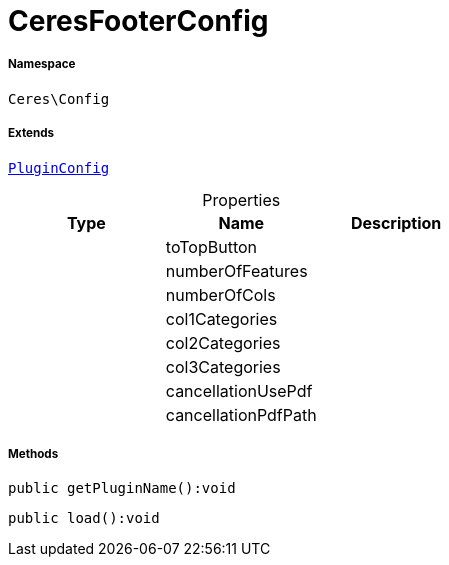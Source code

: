 :table-caption!:
:example-caption!:
:source-highlighter: prettify
:sectids!:
[[ceres__ceresfooterconfig]]
= CeresFooterConfig





===== Namespace

`Ceres\Config`

===== Extends
xref:stable7@interface::Webshop.adoc#webshop_helpers_pluginconfig[`PluginConfig`]




.Properties
|===
|Type |Name |Description

| 
    |toTopButton
    |
| 
    |numberOfFeatures
    |
| 
    |numberOfCols
    |
| 
    |col1Categories
    |
| 
    |col2Categories
    |
| 
    |col3Categories
    |
| 
    |cancellationUsePdf
    |
| 
    |cancellationPdfPath
    |
|===


===== Methods

[source%nowrap, php]
----

public getPluginName():void

----









[source%nowrap, php]
----

public load():void

----









